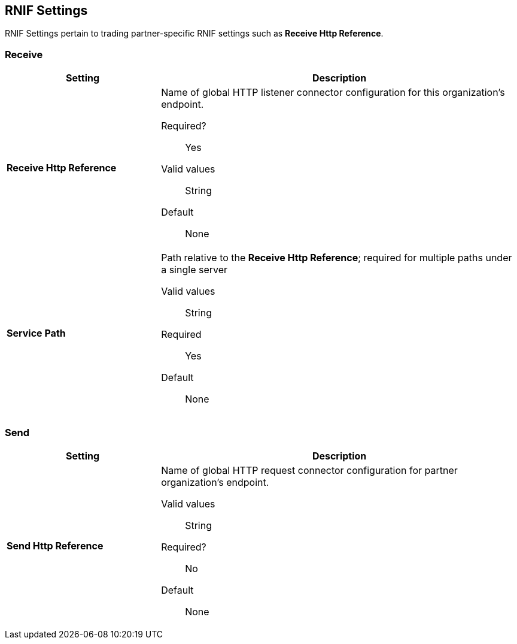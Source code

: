 == RNIF Settings

RNIF Settings pertain to trading partner-specific RNIF settings such as *Receive Http Reference*.

=== Receive

[%header,cols="3s,7a"]
|===
|Setting |Description

| Receive Http Reference

| Name of global HTTP listener connector configuration for this organization’s endpoint.

Required?:: Yes

Valid values::

String

Default::

None

| Service Path

| Path relative to the *Receive Http Reference*; required for multiple paths under a single server

Valid values::
String

Required::
Yes

Default::
None

|===


=== Send

[%header,cols="3s,7a"]
|===
|Setting |Description

| Send Http Reference

| Name of global HTTP request connector configuration for partner organization’s endpoint.

Valid values::
String

Required?::
No

Default::
None
|===
